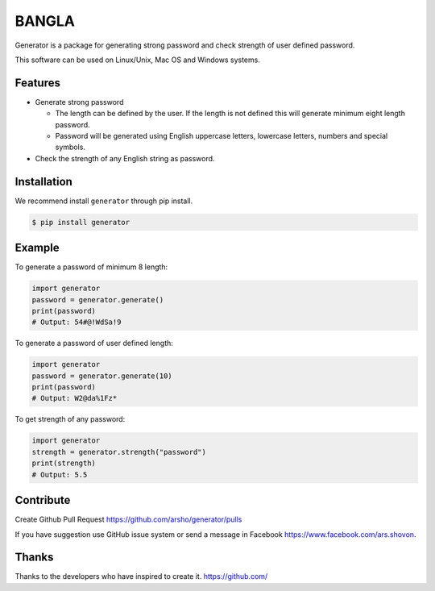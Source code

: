 BANGLA
======

|Build Status| |Version| |Python| |Size| |Codecov|

Generator is a package for generating strong password and check strength of user defined password.

This software can be used on Linux/Unix, Mac OS and Windows systems.

Features
~~~~~~~~

-  Generate strong password

   - The length can be defined by the user. If the length is not defined this will generate minimum eight length password.

   - Password will be generated using English uppercase letters, lowercase letters, numbers and special symbols.

-  Check the strength of any English string as password.

Installation
~~~~~~~~~~~~

We recommend install ``generator`` through pip install.

.. code:: bash

    $ pip install generator

Example
~~~~~~~

To generate a password of minimum 8 length:

.. code:: python

	import generator
	password = generator.generate()
	print(password)
	# Output: 54#@!WdSa!9

To generate a password of user defined length:

.. code:: python

	import generator
	password = generator.generate(10)
	print(password)
	# Output: W2@da%1Fz*

To get strength of any password:

.. code:: python

	import generator
	strength = generator.strength("password")
	print(strength)
	# Output: 5.5

Contribute
~~~~~~~~~~

Create Github Pull Request https://github.com/arsho/generator/pulls

If you have suggestion use GitHub issue system or send a message in Facebook https://www.facebook.com/ars.shovon.

Thanks
~~~~~~

Thanks to the developers who have inspired to create it.
https://github.com/

.. |Build Status| image:: https://travis-ci.org/arsho/generator.svg?branch=master
   :target: https://travis-ci.org/arsho/generator

.. |Version| image:: https://img.shields.io/pypi/v/generator.svg?
   :target: http://badge.fury.io/py/generator
   
.. |Python| image:: https://img.shields.io/pypi/pyversions/generator.svg?
   :target: https://pypi.python.org/pypi/generator/
      
.. |Size| image:: https://img.shields.io/github/size/arsho/generator/generator/__init__.py.svg?
   :target: https://github.com/arsho/generator/
   
.. |Codecov| image:: https://codecov.io/github/arsho/generator/coverage.svg?branch=master
   :target: https://codecov.io/github/arsho/generator